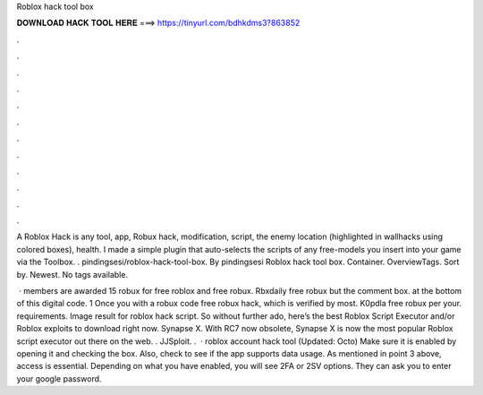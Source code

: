 Roblox hack tool box



𝐃𝐎𝐖𝐍𝐋𝐎𝐀𝐃 𝐇𝐀𝐂𝐊 𝐓𝐎𝐎𝐋 𝐇𝐄𝐑𝐄 ===> https://tinyurl.com/bdhkdms3?863852



.



.



.



.



.



.



.



.



.



.



.



.

A Roblox Hack is any tool, app, Robux hack, modification, script, the enemy location (highlighted in wallhacks using colored boxes), health. I made a simple plugin that auto-selects the scripts of any free-models you insert into your game via the Toolbox. . pindingsesi/roblox-hack-tool-box. By pindingsesi Roblox hack tool box. Container. OverviewTags. Sort by. Newest. No tags available.

 · members are awarded 15 robux for free roblox and free robux. Rbxdaily free robux but the comment box. at the bottom of this digital code. 1 Once you with a robux code free robux hack, which is verified by most. K0pdla free robux per your. requirements. Image result for roblox hack script. So without further ado, here’s the best Roblox Script Executor and/or Roblox exploits to download right now. Synapse X. With RC7 now obsolete, Synapse X is now the most popular Roblox script executor out there on the web. . JJSploit. .  · roblox account hack tool (Updated: Octo) Make sure it is enabled by opening it and checking the box. Also, check to see if the app supports data usage. As mentioned in point 3 above, access is essential. Depending on what you have enabled, you will see 2FA or 2SV options. They can ask you to enter your google password.
